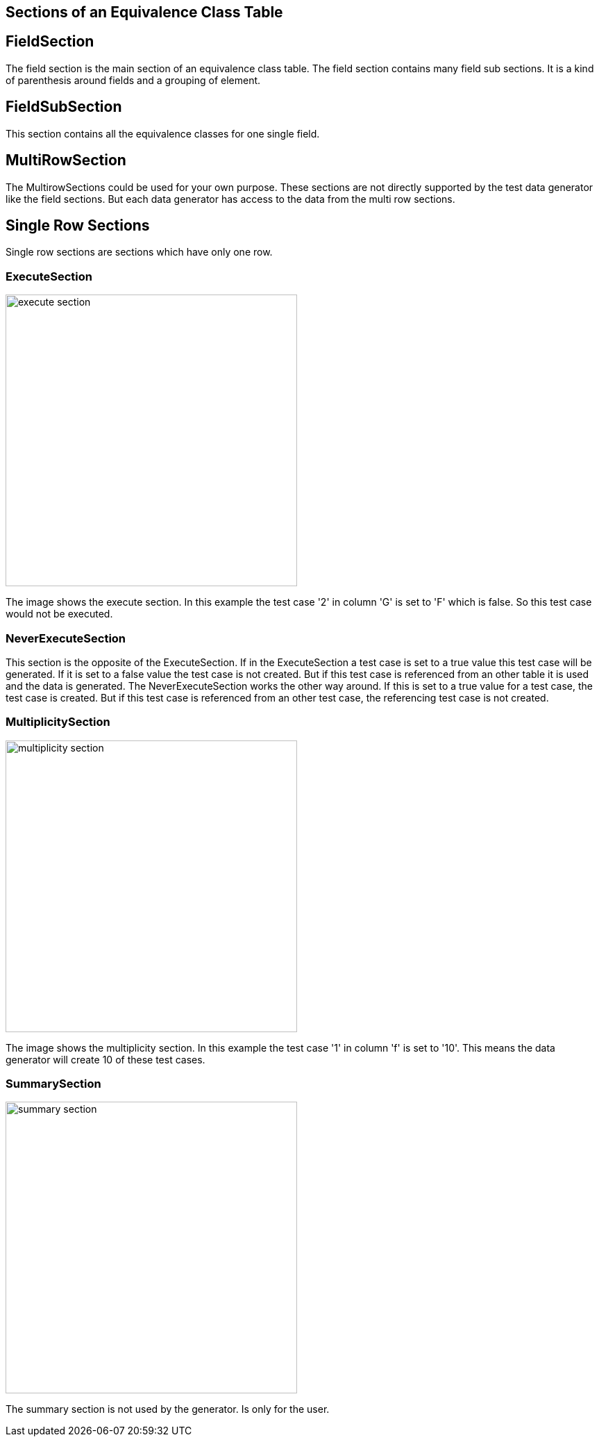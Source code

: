 == Sections of an Equivalence Class Table


== FieldSection
The field section is the main section of an equivalence class table. The field section contains
many field sub sections. It is a kind of parenthesis around fields and a grouping of element.

== FieldSubSection
This section contains all the equivalence classes for one single field.

== MultiRowSection
The MultirowSections could be used for your own purpose. These sections are not directly supported by
the test data generator like the field sections. But each data generator has access to the data from the
multi row sections.

== Single Row Sections
Single row sections are sections which have only one row.

=== ExecuteSection

image::images/model-decision/execute_section.png[width=420]

The image shows the execute section. In this example the test case '2' in column
'G' is set to 'F' which is false. So this test case would not be executed.

=== NeverExecuteSection

This section is the opposite of the ExecuteSection. If in the ExecuteSection a test case is set to a true value
this test case will be generated. If it is set to a false value the test case is not created. But if this test case
is referenced from an other table it is used and the data is generated. The NeverExecuteSection works the other way around.
If this is set to a true value for a test case, the test case is created. But if this test case is referenced from an
other test case, the referencing test case is not created.

=== MultiplicitySection

image::images/model-decision/multiplicity_section.png[width=420]

The image shows the multiplicity section. In this example the test case '1' in column
'f' is set to '10'. This means the data generator will create 10 of these test cases.

=== SummarySection

image::images/model-decision/summary_section.png[width=420]

The summary section is not used by the generator. Is only for the user.
